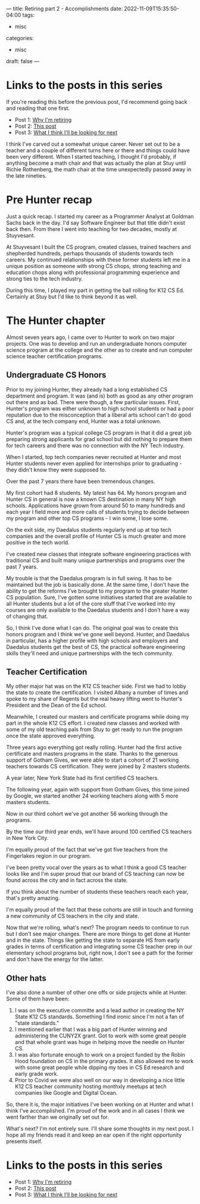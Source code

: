 ---
title: Retiring part 2 - Accomplishments
date: 2022-11-09T15:35:50-04:00
tags:
- misc
categories:
- misc
draft: false
--- 

* Links to the posts in this series
If you're reading this before the previous post, I'd recommend going
back and reading that one first. 

 - Post 1: [[/post/retiring-1-why/][Why I'm retiring]]
 - Post 2: [[/post/retiring-2-accomplishments/][This post]]
 - Post 3: [[/post/retiring-3-whats-next/][What I think I'll be looking for next]]   


I think I've carved out a somewhat unique career. Never set out to be
a teacher and a couple of different turns here or there and things
could have been very different. When I started teaching, I thought I'd
probably, if anything  become a math chair and that was actually the
plan at Stuy until Richie Rothenberg, the math chair at the time
unexpectedly passed away in the late nineties. 


* Pre Hunter recap

Just a quick recap. I started my career as a Programmer Analyst at
Goldman Sachs back in the day. I'd say Software Engineer but that
title didn't exist back then. From there I went into teaching for two
decades, mostly at Stuyvesant.

At Stuyvesant I built the CS program, created classes, trained teachers and
shepherded hundreds, perhaps thousands of students towards tech
careers. My continued relationships with these former students left me
in a unique position as someone with strong CS chops, strong teaching
and education chops along with professional programming experience and strong ties
to the tech industry.

During this time, I played my part in getting the
ball rolling for K12 CS Ed. Certainly at Stuy but I'd like to think
beyond it as well.

* The Hunter chapter

Almost seven years ago, I came over to Hunter to work on two major
projects. One was to develop and run an undergraduate honors computer
science program at the college and the other as to create and run
computer science teacher certification programs.

** Undergraduate CS Honors

Prior to my joining Hunter, they already had a long established CS
department and program. It was (and is) both as good as any other
program out there and as bad. There were though, a few particular
issues. First, Hunter's program was either unknown to high school
students or had a poor reputation due to the misconception that a
liberal arts school can't do good CS and, at the tech company end,
Hunter was a total unknown. 

Hunter's program was a typical college CS program in that it did a
great job preparing strong applicants for grad school but did nothing
to prepare them for tech careers and there was no connection with the
NY Tech industry.

When I started, top tech companies never recruited at Hunter and most
Hunter students never even applied for internships prior to
graduating - they didn't know they were supposed to.

Over the past 7 years there have been tremendous changes.

My first cohort had 8 students. My latest has 64. My honors program and Hunter CS in general is
now a known CS destination in many NY high schools. Applications have
grown from around 50 to many hundreds and each year I field more and
more calls of students trying to decide between my program and other
top CS programs - I win some, I lose some.

On the exit side, my Daedalus students regularly end up at top tech
companies and the overall profile of Hunter CS is much greater and
more positive in the tech world.

I've created new classes that integrate software engineering practices
with traditional CS and built many unique partnerships and programs over
the past 7 years.

My trouble is that the Daedalus program is in full swing. It has to be
maintained but the job is basically done. At the same time, I don't
have the ability to get the reforms I've brought to my program to the
greater Hunter CS population. Sure, I've gotten some initiatives
started that are available to all Hunter students but a lot of the
core stuff that I've worked into my courses are only available to the
Daedalus students and I don't have a way of changing that.

So, I think I've done what I can do. The original goal was to create
this honors program and I think we've gone well beyond. Hunter, and
Daedalus in particular, has a higher profile with high schools and
employers and Daedalus students get the best of CS, the practical
software engineering skills they'll need and unique partnerships with
the tech community.



** Teacher Certification

My other major hat was on the K12 CS teacher side. First we had to
lobby the state to create the certification. I visited Albany a number
of times and spoke to my share of Regents but the real heavy lifting
went to Hunter's President and the Dean of the Ed school.

Meanwhile, I created our masters and certificate programs while
doing my part in the whole K12 CS effort. I created new classes and
worked with some of my old teaching pals from Stuy to get ready to run
the program once the state approved everything. 

Three years ago everything got really rolling. Hunter had the first active
certificate and masters programs in the state. Thanks to the generous
support of Gotham Gives, we were able to start a cohort of 21 working
teachers towards CS certification. They were joined by 2 masters
students.

A year later, New York State had its first certified CS teachers. 

The following year, again with support from Gotham Gives, this time
joined by Google, we started another 24 working teachers along with 5
more masters students.

Now in our third cohort we've got another 56 working through the
programs.

By the time our third year ends, we'll have around 100 certified CS
teachers in New York City.

I'm equally proud of the fact that we've got five teachers from the
Fingerlakes region in our program.

I've been pretty vocal over the years as to what I think a good CS
teacher looks like and I'm super proud that our brand of CS teaching
can now be found across the city and in fact across the state.

If you
think about the number of students these teachers reach each year,
that's pretty amazing.

I'm equally proud of the fact that these cohorts are still in touch
and forming a new community of CS teachers in the city and state.

Now that we're rolling, what's next? The program needs to continue to
run but I don't see major changes. There are more things to get done
at Hunter and in the state. Things like getting the state to separate
HS from early grades in terms of certification and integrating some CS
teacher prep in our elementary school programs but, right now, I don't
see a path for the former and don't have the energy for the latter.


** Other hats

I've also done a number of other one offs or side projects while at
Hunter. Some of them have been:

1. I was on the executive committe and a lead author in creating the
   NY State K12 CS standards. Something I find ironic since I'm not a
   fan of "state standards."
2. I mentioned earlier that I was a big part of Hunter winning and
   administering the CUNY2X grant. Got to work with some great people
   and that whole grant was huge in helping move the needle on Hunter
   CS.
3. I was also fortunate enough to work on a project funded by the
   Robin Hood foundation on CS in the primary grades. It also allowed
   me to work with some great people while dipping my toes in CS Ed
   research and early grade work. 
4. Prior to Covid we were also well on our way in developing a nice
   little K12 CS teacher community hosting monthxly meetups at tech
   companies like Google and Digital Ocean.
   

So, there it is, the major initiatives I've been working on at Hunter
and what I think I've accomplished. I'm proud of the work and in all
cases I think we went farther than we originally set out for.

What's next? I'm not entirely sure. I'll share some thoughts in my
next post. I hope all my friends read it and keep an ear open if the
right opportunity presents itself.


* Links to the posts in this series
 - Post 1: [[/post/retiring-1-why/][Why I'm retiring]]
 - Post 2: [[/post/retiring-2-accomplishments/][This post]]
 - Post 3: [[/post/retiring-3-whats-next/][What I think I'll be looking for next]]   
